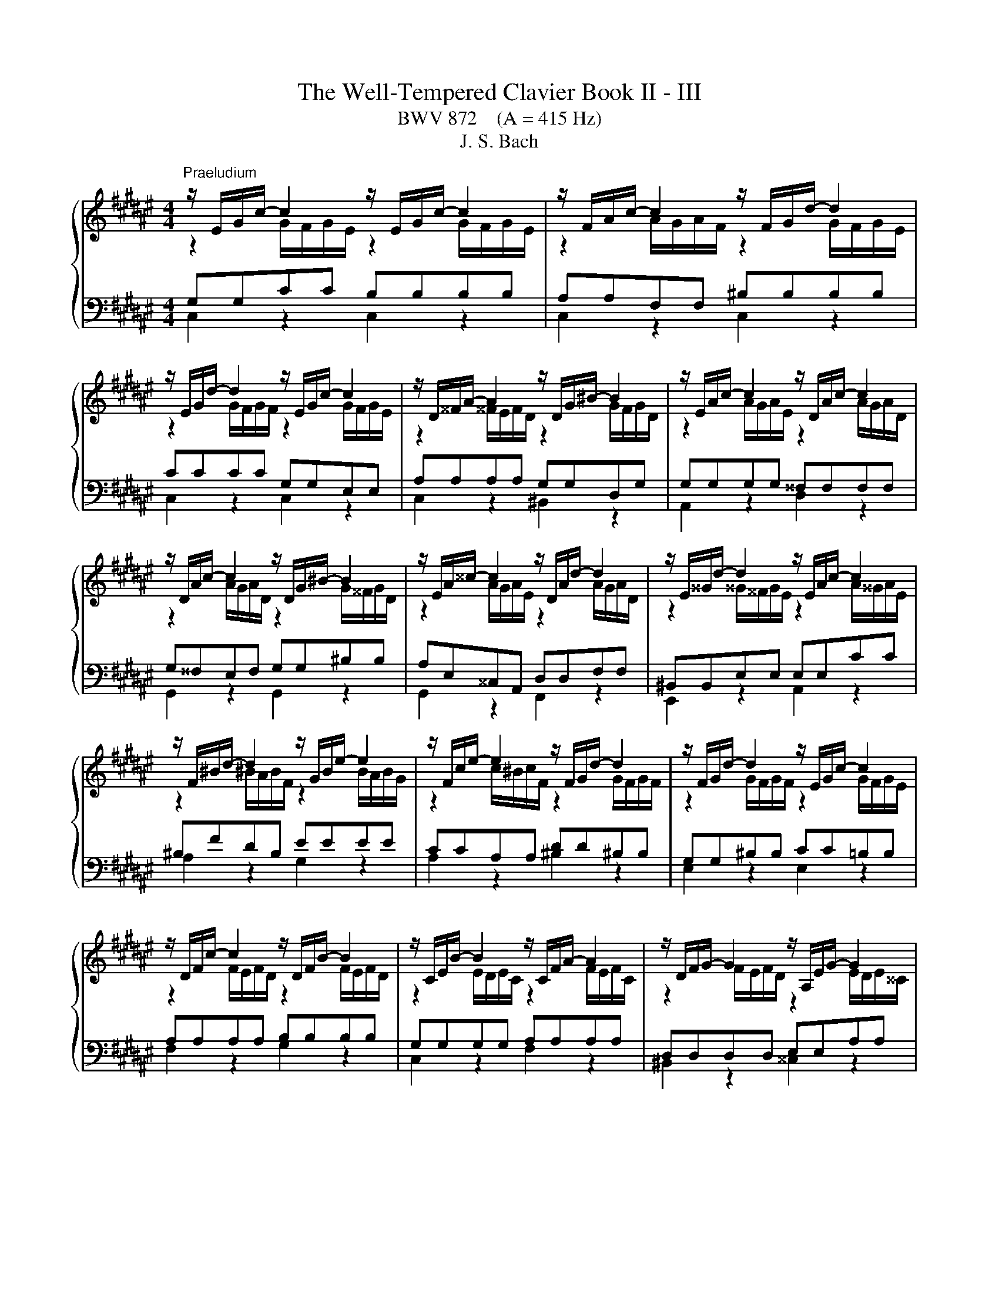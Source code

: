 X:1
T:The Well-Tempered Clavier Book II - III
T:BWV 872    (A = 415 Hz)
T:J. S. Bach
%%score { ( 1 2 5 ) | ( 3 4 ) }
L:1/8
M:4/4
K:F#
V:1 treble 
V:2 treble 
V:5 treble 
V:3 bass 
V:4 bass 
V:1
"^Praeludium" z/ E/G/c/- c2 z/ E/G/c/- c2 | z/ F/A/c/- c2 z/ F/G/d/- d2 | %2
 z/ E/G/d/- d2 z/ E/G/c/- c2 | z/ D/^^F/A/- A2 z/ D/G/^B/- B2 | z/ E/A/c/- c2 z/ D/A/c/- c2 | %5
 z/ D/A/c/- c2 z/ D/G/^B/- B2 | z/ E/A/^^c/- c2 z/ D/A/d/- d2 | z/ E/^^G/d/- d2 z/ E/A/c/- c2 | %8
 z/ F/^B/d/- d2 z/ G/B/e/- e2 | z/ F/c/e/- e2 z/ F/G/d/- d2 | z/ F/G/d/- d2 z/ E/G/c/- c2 | %11
 z/ D/F/c/- c2 z/ D/F/B/- B2 | z/ C/E/B/- B2 z/ C/F/A/- A2 | z/ D/F/G/- G2 z/ A,/E/G/- G2 | %14
 z/ ^^C/E/G/- G2 z/ ^C/D/^^F/- F2 | z/ ^B,/D/^F/- F2 z/ =B,/C/E/- E2 | %16
 z/ A,/C/E/- E2 z/ A,/C/D/- D2 | z/ G,/^B,/D/- D2 z/ G,/C/E/- E2 | z/ A,/D/F/- F2 z/ G,/D/F/- F2 | %19
 z/ G,/D/F/- F2 z/ G,/C/E/- E2 | z/ A,/D/^^F/- F2 z/ B,/D/G/- G2 | %21
 z/ B,/D/G/- G2 z/ B,/^^C/G/- G2 | z/ B,/D/G/- G2 z/ ^^C/E/G/- G2 | %23
 z/ C/=E/G/- G2 z/ C/D/^^F/- F2 |[M:3/8][Q:1/4=132]"^Allegro" GD/C/D/E/ |{E} F3- | FEA | %27
 DG/4F/4 G3/2- | GF/E/F/G/ |{F} E3 | DG/^^F/G/A/ | ^B/G/c/d/c/B/ | A/^B/c/4B/4c/4B/4c/4B/4c/ | %33
 ced | cf/g/f/e/ | d2- d/d/ | c>^Bc/d/ | Gc/d/c/^B/ | A^B>B | c2- c/c/ | ^B z z | z A/G/A/^B/ | %42
 c3- | c^Be | A2 d | G2 c- | c^B/A/B/d/ | GcF | E D2 | !fermata!C3 |[M:4/4] z8 |"^Fuga" z4 z G^BG | %52
 c z B z A/G/F- F/G/A/F/ | G z c z c z ^B z | z cec g z f z | e/d/c- c/d/e/c/ z/ d/f/d/ g z | %56
 f z e>e ^^fg- g/g/f | g z z2 z4 | z EGE A z G z | F/G/A/^B/ ^^c/d/e/4d/4c/ d z z d | %60
 ^BdGc A z B z | cgeg c z z/ B/A/G/ | A2- A/A/d G2- G/G/c | F2- F/E/F E2- E/D/E- | E>E D2 E z z e | %65
 ce A z z a^^fa | d z e z f/g/a- a/g/f/g/ | e/f/g- g/f/e/f/ d/g/f/e/ d/c/^B/4c/4d/ | %68
 c/A/^B/c/ d/e/f/4e/4d/ c/B/A/G/ c z | A z f z z/ f/e/d/ e/4f/4g/c/4d/4e/ | %70
 A/e/d/c/ d/4e/4f/^B/4c/4d/ G/d/c/B/ c/4d/4e/G/4A/4=B/ | A>F G>E F>D E2- | %72
 E2- E/D/F/D/ ^B,B,/D/ G>F | EE/G/ c>B AA/c/ f2- | f/A/^B/c/ d/e/f/4e/4d/ e/f/e/d/ c/B/A/4B/4c/ | %75
 ^Bgeg c/e/f/g/ a/^b/c'/a/ | f/g/f/e/ d/c/^B/4c/4d/ G G3- | %77
 G/C/D/E/ F/G/A/F/ D/E/F/G/ A/^B/c/4B/4A/ | ^Bd/c/ Bd Gc=ec | %79
 f/=a/g/f/ =e/d/c/4d/4e/ ^^F/G/A/^B/ c/d/e/4d/4c/ | ^Bd g4 f2- | %81
 f2 e2- e-e/4d/4c/4=B/4 A/4G/4F/4E/4F- | F2- FE- E/4E/4D/4C/4D- D2- | %83
 DC- C/C/^B, C2- C/G,/=B,/G,/ | A,2- A,/A,/C/A,/ D2- D/E/F- | F/E/D/F/- F/A/G/F/ !fermata!E4 |] %86
V:2
 z2 G/F/G/E/ z2 G/F/G/E/ | z2 A/G/A/F/ z2 G/F/G/E/ | z2 G/F/G/F/ z2 G/F/G/E/ | %3
 z2 ^^F/E/F/D/ z2 G/F/G/D/ | z2 A/G/A/E/ z2 A/G/A/D/ | z2 A/G/A/D/ z2 G/^^F/G/D/ | %6
 z2 A/G/A/E/ z2 A/G/A/D/ | z2 ^^G/^^F/G/E/ z2 A/^^G/A/E/ | z2 ^B/A/B/F/ z2 B/A/B/G/ | %9
 z2 c/^B/c/F/ z2 G/F/G/F/ | z2 G/F/G/F/ z2 G/F/G/E/ | z2 F/E/F/D/ z2 F/E/F/D/ | %12
 z2 E/D/E/C/ z2 F/E/F/C/ | z2 F/E/F/D/ z2 E/D/E/^^C/ | z2 E/D/E/^^C/ z2 D/^C/D/C/ | %15
 z2 D/C/D/^B,/ z2 C/=B,/C/B,/ | z2 C/^B,/C/A,/ z2 C/B,/C/A,/ | z2 ^B,/A,/B,/G,/ z2 C/B,/C/G,/ | %18
 z2 D/C/D/A,/ z2 D/C/D/G,/ | z2 D/C/D/G,/ z2 C/^B,/C/G,/ | z2 D/C/D/A,/ z2 D/C/D/=B,/ | %21
 z2 D/C/D/=B,/ z2 D/^^C/D/C/ | z2 D/^C/D/=B,/ z2 E/D/E/^^C/ | z2 =E/D/=E/C/ z2 D/C/D/C/ | %24
[M:3/8] x3 | x3 | x3 | x3 | x3 | x3 | x3 | x3 | F3- | F<EG- | G/E/C/E/D/C/ | ^B,^BE- | E/E/ F2- | %37
 F/E/- E2 | ^^F/D/G/F/G- | G/G/^^F/E/^F | GD/C/D/E/ | F3- | FEA | ^^G2 ^G- | G^^F^F- | FE=E | D3- | %47
 DCD- | D/CA,/^B, |[I:staff +1] G,3 |[M:4/4] x8 | x8 |[I:staff -1] z GEG C z D z | %53
 E/F/G- G/F/E/G/ D/E/F- F/E/D/F/ | E z z2 z G^BG | c z ^B z A z z/ A/^^c/A/ | %56
 d z z/ d/^c- c/^BB/ A>c | ^B z z2 z G,^B,G, | %58
 C z B, z[I:staff +1] A,/^B,/[I:staff -1]^^C/D/ E/F/G/4F/4E/ | %59
 F z[I:staff +1] E[I:staff -1] z z AFA | DFEG- G/G/F/E/[I:staff +1] D/C/^B,/4C/4D/ | %61
[I:staff -1] G, z z[I:staff +1] C[I:staff -1] EC G z | z/ G/F/E/ F>F- F/-F/E/D/ E>E- | %63
 E/E/D/C/ D>D- D/D/C/^B,/ C>B, | A,/^^G,/A,- A,/C/^B,/A,/ G, z z2 | %65
 z[I:staff +1] A,^^CA, D[I:staff -1] z[I:staff +1] ^C[I:staff -1] z | %66
[I:staff +1] ^B,/A,/G,- G,/A,/=B,/4A,/4G,/ A,/^B,/C/4B,/4A,/ B,/C/D/4C/4B,/ | C4- CC^B,E | %68
 A,3 D G,2[I:staff -1] z/ G/E/G/ | C z z/[I:staff +1] ^B,/G,/B,/ CG, C2- | %70
 CA, F,2 F,G,E,[I:staff -1]E- | E/C/D- D/^B,/C- C/A,/B, z/ C/G,/=B,/ | A,4 z/ G,3/2- G,/C/^B, | %73
 z/ C3/2- C/F/E z/ F3/2- F/B/A/d/ | G z z2 z/[I:staff +1] ^B,/C/D/ E/^^F/G/F/ | %75
 G[I:staff -1] z[I:staff +1] C2 E2 C2 | F[I:staff -1] z z F- F/A/G/F/ E/D/C/4D/4E/ | %77
 A,2 z D[I:staff +1] A,DF,[I:staff -1]F- | F/G/F/[I:staff +1]=E/ D/C/^B,/D/ E/F/E/D/ C/B,/A,/C/ | %79
 ^B,DC=E[I:staff -1] z2 z ^^F | G z z e ^^ceAd | ^BdGc A/c/F z z/4 E/4D/4C/4 | %82
 z/ D3/2- DC- C-C/4C/4^B,/4A,/4 B,2- | B,/G,^^F,/ G,>^F,- F,/[I:staff +1]F,/^E,/D,/ E,2- | %84
 E,/G,/F,/E,/ F,2- F,2[I:staff -1] z z/ G,/ | A,2 ^B,2 [G,C]4 |] %86
V:3
 G,G,CC B,B,B,B, | A,A,F,F, ^B,B,B,B, | CCCC G,G,E,E, | A,A,A,A, G,G,D,G, | G,G,G,G, ^^F,F,F,F, | %5
 G,^^F,E,F, G,G,^B,B, | A,E,^^C,A,, D,D,F,F, | ^B,,B,,E,E, E,E,CC | ^B,FDB, EEEE | CCA,A, DD^B,B, | %10
 G,G,^B,B, CC=B,B, | A,A,A,A, B,B,B,B, | G,G,G,G, A,A,A,A, | D,D,D,D, E,E,A,A, | %14
 B,B,B,B, A,A,A,A, | G,G,G,G, G,G,G,G, | F,F,F,F, F,F,F,F, | D,D,D,D, C,C,G,,C, | %18
 C,C,^B,,A,, B,,B,,B,,B,, | C,^B,,A,,B,, C,C,E,E, | D,^^F,A,F, D,D,G,G, | G,G,G,G, G,G,G,G, | %22
 G,G,G,G, B,B,B,B, | A,A,A,A, A,A,A,A, |[M:3/8] G, z z | z A,/G,/A,/^B,/ |{^B,} C3- | C^B,E | %28
 A,E/4D/4 E3/2- | E C2- | C^B,/A,/B,/C/ | DG,C | D,G,G,, | C,C/D/C/^B,/ | A,3- | %35
 A,/A,/^^G,/^^F,/G,/E,/ | A,A,,/G,,/A,,/^B,,/ | C,3- | C,^B,,E, | A,,D,D,, | %40
 G,,/^^F,,/G,,/A,,/^B,,/C,/ | D,/^^C,/D,/E,/F,/G,/ | A,/^^G,/A,/^B,/C/D/ | E/D/E/F/E/D/ | %44
 ^^C/A,/D/E/D/^C/ | ^B,/G,/C/=B,/A,/G,/ | ^^F,/D,/G,/A,/G,/^F,/ | E,/F,/E,/D,/E,/F,/ | G,F,,G,, | %49
 !fermata!C,,3 |[M:4/4] z8 | z C,E,C, G, z F, z | E,/D,/C,- C,/D,/E,/C,/ F, z F,, z | %53
 z C,A,,C, F,,A,,D,,G,, | C,, z z C ^B,DG, z | z C,E,C, F, z E, z | %56
 z/ D,/^B,,/D,/ ^^G,,A,, D,,E,,C,,D,, | z G,,^B,,G,, C, z B,, z | %58
 A,,/^B,,/C,/D,/ E,/F,/G,/4F,/4E,/ F, z ^^C, z | D, z z A, F,A,D,^^F, | %60
 G,/G,,/A,,/^B,,/ C,/D,/E,/4D,/4C,/ F,D, z G, | E,G,C, z z C,E,C, | F,A,D,F, ^B,,G,C,E, | %63
 A,,F,^B,,D, ^^G,,E,,A,,^G,, | F,,E,, G,,/4F,,/4G,,/4F,,/4G,,/4F,,/4G,,/4F,,/4 E,,E,^^G,E, | %65
 A, z G, z ^^F,/E,/D,- D,/E,/F,/4E,/4D,/ | G, z z2 z4 | z C,E,C, G,4- | G,G, F,2- F,F, E, z | %69
 z/ A,/F,/A,/ D, z C, z z/ C,/E,/C,/ | F, z z D, ^B,, z z C, | F,,F,E,A,, D,G,,C,C,, | %72
 F,,/C,/A,,/C,/ F,2- F,F,E,G, | C,B,A,C F,E,D,F, | =C,G,^B,G, C z A, z | %75
 z/ G,/A,/^B,/ C/D/E/C/ A,A,CA, | DD,^B,,D, E,E,,C,,E,, | F,,2 D,2 F,2 D,2 | G,8- | G,8- | %80
 G,/A,/G,/F,/ E,/D,/^^C,/4D,/4E,/ A,,/A,/^B,/^^C/ D/E/F/4E/4D/ | %81
 G/F/E/D/ C/B,/A,/4B,/4C/ F,D,,F,,D,, | z z/4 F,/4E,/4D,/4 E,/4D,/4C,/4^B,,/4C, z ^^F, G,2 | %83
 E,=E, D,2 C,4- | C,4- C,/C,/^B,,/A,,/ B,,2 | C,2 D,2 !fermata!C,4 |] %86
V:4
 C,2 z2 C,2 z2 | C,2 z2 C,2 z2 | C,2 z2 C,2 z2 | C,2 z2 ^B,,2 z2 | A,,2 z2 D,2 z2 | %5
 G,,2 z2 G,,2 z2 | G,,2 z2 F,,2 z2 | E,,2 z2 A,,2 z2 | A,2 z2 G,2 z2 | A,2 z2 ^B,2 z2 | %10
 E,2 z2 E,2 z2 | F,2 z2 G,2 z2 | C,2 z2 F,2 z2 | ^B,,2 z2 ^^C,2 z2 | D,2 z2 D,2 z2 | %15
 E,2 z2 C,2 z2 | F,,2 z2 F,,2 z2 | F,,2 z2 E,,2 z2 | D,,2 z2 G,,2 z2 | C,,2 z2 C,,2 z2 | %20
 A,,2 z2 B,,2 z2 | =E,2 z2 ^E,2 z2 | D,2 z2 D,2 z2 | D,2 z2 D,2 z2 |[M:3/8] G,, z z | x3 | x3 | %27
 x3 | x3 | z E,/D,/E,/F,/ | G,3- | G,E,A, | x3 | x3 | x3 | x3 | x3 | x3 | x3 | x3 | x3 | x3 | x3 | %43
 x3 | x3 | x3 | x3 | x3 | z2 z/ F,/ | E,3 |[M:4/4] x8 | x8 | x8 | x8 | x8 | x8 | x8 | x8 | x8 | %59
 x8 | x8 | x8 | x8 | x8 | x8 | x8 | x8 | x8 | x8 | x8 | x8 | x8 | x8 | x8 | x8 | x8 | x8 | x8 | %78
 x8 | z4 A, C3 | D z z2 z4 | x8 | %82
 G,,2- G,,-G,,/4A,,/4G,,/4^^F,,/4 G,,2- G,,/4A,,/4^B,,/4C,/4D,/4E,/4^F,/4D,/4 | z2 G,,2 C,,4- | %84
 C,,8- | !fermata!C,,8 |] %86
V:5
 x8 | x8 | x8 | x8 | x8 | x8 | x8 | x8 | x8 | x8 | x8 | x8 | x8 | x8 | x8 | x8 | x8 | x8 | x8 | %19
 x8 | x8 | x8 | x8 | x8 |[M:3/8] x3 | x3 | x3 | x3 | x3 | x3 | x3 | x3 | x3 | x3 | x3 | x3 | x3 | %37
 x3 | x3 | x3 | x3 | x3 | x3 | x3 | x3 | x3 | x3 | x3 | x3 | x3 |[M:4/4] x8 | x8 | x8 | x8 | x8 | %55
 x8 | x8 | x8 | x8 | x8 | x8 | x8 | x8 | x8 | x8 | x8 | x8 | x8 | x8 | x8 | x8 | x8 | x8 | x8 | %74
 x8 | x8 | x8 | x8 | x8 | z4 z2[I:staff +1] =E2 | x8 | x8 |[I:staff -1] C/D/G,- G,2 z4 | x8 | x8 | %85
 x8 |] %86

